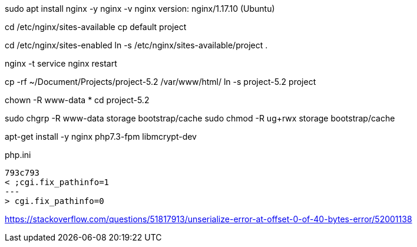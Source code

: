 sudo apt install nginx -y
nginx -v
nginx version: nginx/1.17.10 (Ubuntu)

cd /etc/nginx/sites-available
cp default project

cd /etc/nginx/sites-enabled
ln -s /etc/nginx/sites-available/project .

nginx -t
service nginx restart

cp -rf ~/Document/Projects/project-5.2 /var/www/html/
ln -s project-5.2 project

chown -R www-data *
cd project-5.2

sudo chgrp -R www-data storage bootstrap/cache
sudo chmod -R ug+rwx storage bootstrap/cache

apt-get install -y nginx php7.3-fpm libmcrypt-dev

php.ini
[source,diff]
793c793
< ;cgi.fix_pathinfo=1
---
> cgi.fix_pathinfo=0

https://stackoverflow.com/questions/51817913/unserialize-error-at-offset-0-of-40-bytes-error/52001138
